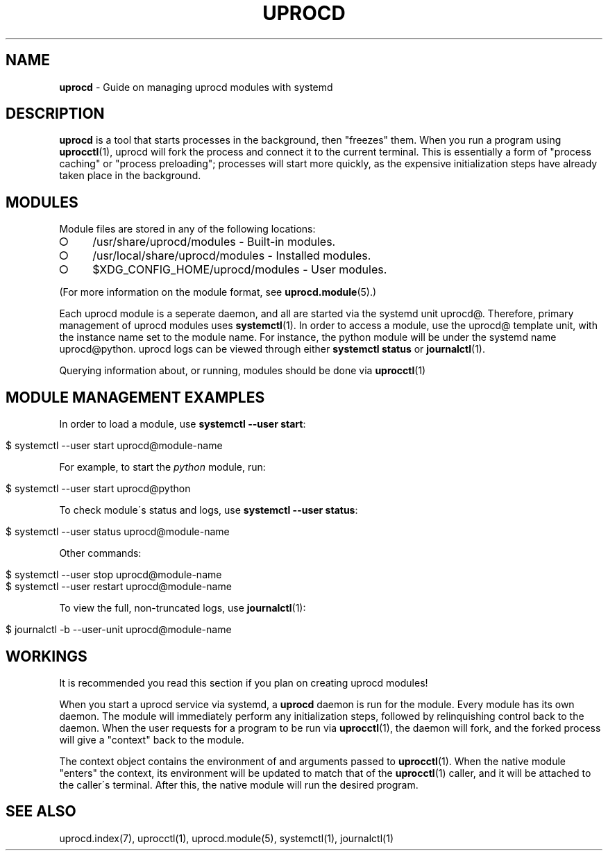 .\" generated with Ronn/v0.7.3
.\" http://github.com/rtomayko/ronn/tree/0.7.3
.
.TH "UPROCD" "7" "January 2018" "" ""
.
.SH "NAME"
\fBuprocd\fR \- Guide on managing uprocd modules with systemd
.
.SH "DESCRIPTION"
\fBuprocd\fR is a tool that starts processes in the background, then "freezes" them\. When you run a program using \fBuprocctl\fR(1), uprocd will fork the process and connect it to the current terminal\. This is essentially a form of "process caching" or "process preloading"; processes will start more quickly, as the expensive initialization steps have already taken place in the background\.
.
.SH "MODULES"
Module files are stored in any of the following locations:
.
.IP "\[ci]" 4
/usr/share/uprocd/modules \- Built\-in modules\.
.
.IP "\[ci]" 4
/usr/local/share/uprocd/modules \- Installed modules\.
.
.IP "\[ci]" 4
$XDG_CONFIG_HOME/uprocd/modules \- User modules\.
.
.IP "" 0
.
.P
(For more information on the module format, see \fBuprocd\.module\fR(5)\.)
.
.P
Each uprocd module is a seperate daemon, and all are started via the systemd unit uprocd@\. Therefore, primary management of uprocd modules uses \fBsystemctl\fR(1)\. In order to access a module, use the uprocd@ template unit, with the instance name set to the module name\. For instance, the python module will be under the systemd name uprocd@python\. uprocd logs can be viewed through either \fBsystemctl status\fR or \fBjournalctl\fR(1)\.
.
.P
Querying information about, or running, modules should be done via \fBuprocctl\fR(1)
.
.SH "MODULE MANAGEMENT EXAMPLES"
In order to load a module, use \fBsystemctl \-\-user start\fR:
.
.IP "" 4
.
.nf

$ systemctl \-\-user start uprocd@module\-name
.
.fi
.
.IP "" 0
.
.P
For example, to start the \fIpython\fR module, run:
.
.IP "" 4
.
.nf

$ systemctl \-\-user start uprocd@python
.
.fi
.
.IP "" 0
.
.P
To check module\'s status and logs, use \fBsystemctl \-\-user status\fR:
.
.IP "" 4
.
.nf

$ systemctl \-\-user status uprocd@module\-name
.
.fi
.
.IP "" 0
.
.P
Other commands:
.
.IP "" 4
.
.nf

$ systemctl \-\-user stop uprocd@module\-name
$ systemctl \-\-user restart uprocd@module\-name
.
.fi
.
.IP "" 0
.
.P
To view the full, non\-truncated logs, use \fBjournalctl\fR(1):
.
.IP "" 4
.
.nf

$ journalctl \-b \-\-user\-unit uprocd@module\-name
.
.fi
.
.IP "" 0
.
.SH "WORKINGS"
It is recommended you read this section if you plan on creating uprocd modules!
.
.P
When you start a uprocd service via systemd, a \fBuprocd\fR daemon is run for the module\. Every module has its own daemon\. The module will immediately perform any initialization steps, followed by relinquishing control back to the daemon\. When the user requests for a program to be run via \fBuprocctl\fR(1), the daemon will fork, and the forked process will give a "context" back to the module\.
.
.P
The context object contains the environment of and arguments passed to \fBuprocctl\fR(1)\. When the native module "enters" the context, its environment will be updated to match that of the \fBuprocctl\fR(1) caller, and it will be attached to the caller\'s terminal\. After this, the native module will run the desired program\.
.
.SH "SEE ALSO"
uprocd\.index(7), uprocctl(1), uprocd\.module(5), systemctl(1), journalctl(1)
